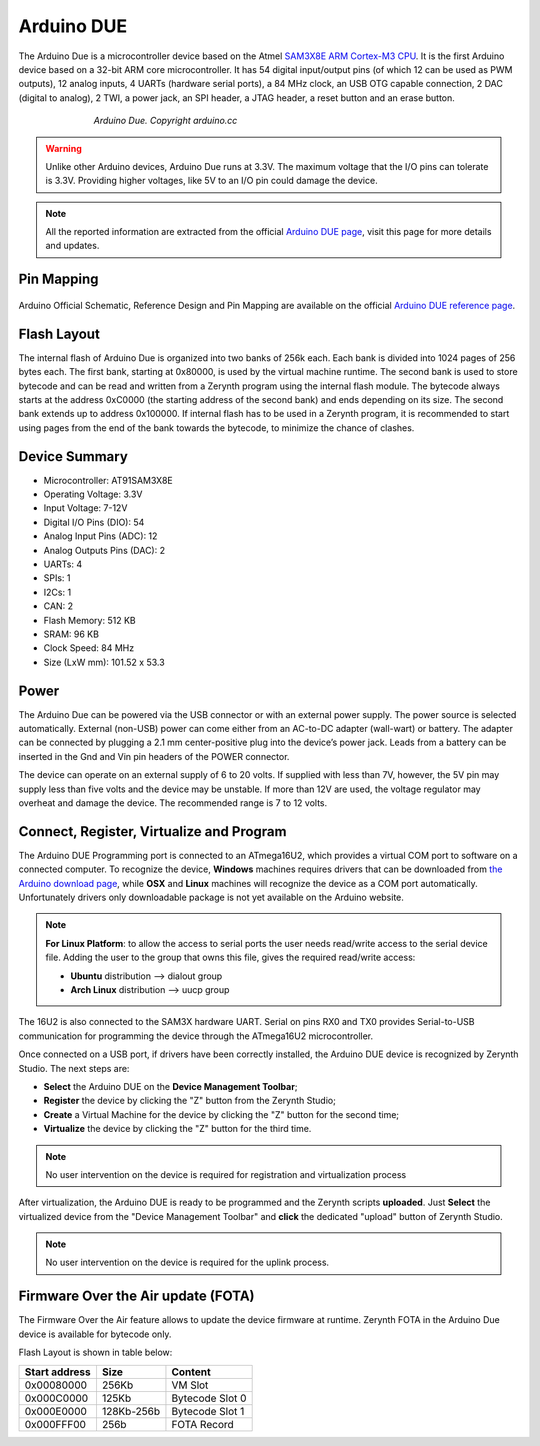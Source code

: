 .. _arduino_due:

Arduino DUE
===========

The Arduino Due is a microcontroller device based on the Atmel `SAM3X8E ARM Cortex-M3 CPU <http://www.google.com/url?q=http%3A%2F%2Fwww.atmel.com%2FImages%2FAtmel-11057-32-bit-Cortex-M3-Microcontroller-SAM3X-SAM3A_Datasheet.pdf&sa=D&sntz=1&usg=AFQjCNFO3-2W_YnmZGERtqXMAenLWJmCcA>`_. It is the first Arduino device based on a 32-bit ARM core microcontroller. It has 54 digital input/output pins (of which 12 can be used as PWM outputs), 12 analog inputs, 4 UARTs (hardware serial ports), a 84 MHz clock, an USB OTG capable connection, 2 DAC (digital to analog), 2 TWI, a power jack, an SPI header, a JTAG header, a reset button and an erase button.

.. figure:: /custom/img/ArduinoDue.jpg
   :align: center
   :figwidth: 70% 
   :alt: Arduino Due

   *Arduino Due. Copyright arduino.cc*


.. warning:: Unlike other Arduino devices, Arduino Due runs at 3.3V. The maximum voltage that the I/O pins can tolerate is 3.3V. Providing higher voltages, like 5V to an I/O pin could damage the device.

.. note:: All the reported information are extracted from the official `Arduino DUE page <http://www.arduino.cc/en/Main/ArduinoBoardDue>`_, visit this page for more details and updates.

Pin Mapping
***********

.. figure:: /custom/img/Arduino_DUE_pin_io.png
   :align: center
   :figwidth: 100% 
   :alt: Arduino Due

Arduino Official Schematic, Reference Design and Pin Mapping are available on the official `Arduino DUE reference page <http://www.arduino.cc/en/Main/ArduinoBoardDue>`_.


Flash Layout
************

The internal flash of Arduino Due is organized into two banks of 256k each. Each bank is divided into 1024 pages of 256 bytes each. The first bank, starting at 0x80000, is used by the virtual machine runtime. The second bank is used to store bytecode and can be read and written from a Zerynth program using the internal flash module. The bytecode always starts at the address 0xC0000 (the starting address of the second bank) and ends depending on its size. The second bank extends up to address 0x100000. If internal flash has to be used in a Zerynth program, it is recommended to start using pages from the end of the bank towards the bytecode, to minimize the chance of clashes.

Device Summary
*************

* Microcontroller: AT91SAM3X8E
* Operating Voltage: 3.3V
* Input Voltage: 7-12V
* Digital I/O Pins (DIO): 54 
* Analog Input Pins (ADC): 12
* Analog Outputs Pins (DAC): 2 
* UARTs: 4
* SPIs: 1
* I2Cs: 1
* CAN: 2
* Flash Memory: 512 KB 
* SRAM: 96 KB
* Clock Speed: 84 MHz
* Size (LxW mm): 101.52 x 53.3 

Power
*****

The Arduino Due can be powered via the USB connector or with an external power supply. The power source is selected automatically.
External (non-USB) power can come either from an AC-to-DC adapter (wall-wart) or battery. The adapter can be connected by plugging a 2.1 mm center-positive plug into the device’s power jack. Leads from a battery can be inserted in the Gnd and Vin pin headers of the POWER connector.

The device can operate on an external supply of 6 to 20 volts. If supplied with less than 7V, however, the 5V pin may supply less than five volts and the device may be unstable. If more than 12V are used, the voltage regulator may overheat and damage the device. The recommended range is 7 to 12 volts.

Connect, Register, Virtualize and Program
*****************************************

The Arduino DUE Programming port is connected to an ATmega16U2, which provides a virtual COM port to software on a connected computer. To recognize the device, **Windows** machines requires drivers that can be downloaded from `the Arduino download page <http://www.arduino.cc/en/Main/Software>`_, while **OSX** and **Linux** machines will recognize the device as a COM port automatically. Unfortunately drivers only downloadable package is not yet available on the Arduino website.

.. note:: **For Linux Platform**: to allow the access to serial ports the user needs read/write access to the serial device file. Adding the user to the group that owns this file, gives the required read/write access:
				
				* **Ubuntu** distribution --> dialout group
				* **Arch Linux** distribution --> uucp group

The 16U2 is also connected to the SAM3X hardware UART. Serial on pins RX0 and TX0 provides Serial-to-USB communication for programming the device through the ATmega16U2 microcontroller.

Once connected on a USB port, if drivers have been correctly installed, the Arduino DUE device is recognized by Zerynth Studio. The next steps are:

* **Select** the Arduino DUE on the **Device Management Toolbar**;
* **Register** the device by clicking the "Z" button from the Zerynth Studio;
* **Create** a Virtual Machine for the device by clicking the "Z" button for the second time;
* **Virtualize** the device by clicking the "Z" button for the third time.

.. note:: No user intervention on the device is required for registration and virtualization process

After virtualization, the Arduino DUE is ready to be programmed and the  Zerynth scripts **uploaded**. Just **Select** the virtualized device from the "Device Management Toolbar" and **click** the dedicated "upload" button of Zerynth Studio.

.. note:: No user intervention on the device is required for the uplink process.  

Firmware Over the Air update (FOTA)
***********************************

The Firmware Over the Air feature allows to update the device firmware at runtime. Zerynth FOTA in the Arduino Due device is available for bytecode only.

Flash Layout is shown in table below:

=============  ============  =================
Start address  Size          Content
=============  ============  =================
  0x00080000     256Kb       VM Slot
  0x000C0000     125Kb       Bytecode Slot 0
  0x000E0000     128Kb-256b  Bytecode Slot 1
  0x000FFF00      256b       FOTA Record
=============  ============  =================
